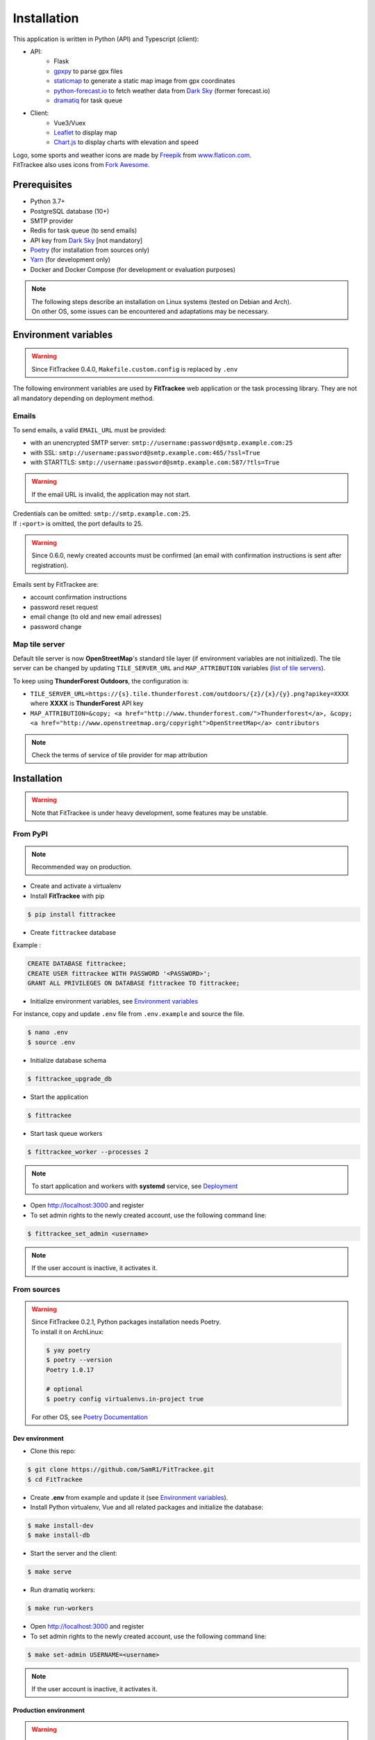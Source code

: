 Installation
############

This application is written in Python (API) and Typescript (client):

- API:
    - Flask
    - `gpxpy <https://github.com/tkrajina/gpxpy>`_ to parse gpx files
    - `staticmap <https://github.com/komoot/staticmap>`_ to generate a static map image from gpx coordinates
    - `python-forecast.io <https://github.com/ZeevG/python-forecast.io>`_ to fetch weather data from `Dark Sky <https://darksky.net>`__ (former forecast.io)
    - `dramatiq <https://flask-dramatiq.readthedocs.io/en/latest/>`_ for task queue
- Client:
    - Vue3/Vuex
    - `Leaflet <https://leafletjs.com/>`__ to display map
    - `Chart.js <https://www.chartjs.org/>`__ to display charts with elevation and speed

| Logo, some sports and weather icons are made by `Freepik <https://www.freepik.com/>`__ from `www.flaticon.com <https://www.flaticon.com/>`__.
| FitTrackee also uses icons from `Fork Awesome <https://forkaweso.me>`__.

Prerequisites
~~~~~~~~~~~~~

-  Python 3.7+
-  PostgreSQL database (10+)
-  SMTP provider
-  Redis for task queue (to send emails)
-  API key from `Dark Sky <https://darksky.net/dev>`__ [not mandatory]
-  `Poetry <https://poetry.eustace.io>`__ (for installation from sources only)
-  `Yarn <https://yarnpkg.com>`__ (for development only)
-  Docker and Docker Compose (for development or evaluation purposes)

.. note::
    | The following steps describe an installation on Linux systems (tested
      on Debian and Arch).
    | On other OS, some issues can be encountered and adaptations may be
      necessary.


Environment variables
~~~~~~~~~~~~~~~~~~~~~

.. warning::
    | Since FitTrackee 0.4.0, ``Makefile.custom.config`` is replaced by ``.env``

The following environment variables are used by **FitTrackee** web application
or the task processing library. They are not all mandatory depending on
deployment method.

.. envvar:: FLASK_APP

    | Name of the module to import at flask run.
    | ``FLASK_APP`` should contain ``$(PWD)/fittrackee/__main__.py`` with installation from sources, else ``fittrackee``.


.. envvar:: HOST

    **FitTrackee** host.

    :default: 0.0.0.0


.. envvar:: PORT

    **FitTrackee** port.

    :default: 5000


.. envvar:: APP_SETTINGS

    **FitTrackee** configuration.

    :default: fittrackee.config.ProductionConfig


.. envvar:: APP_SECRET_KEY

    **FitTrackee** secret key, must be initialized in production environment.


.. envvar:: APP_WORKERS

    Number of workers spawned by **Gunicorn**.

    :default: 1


.. envvar:: APP_LOG

    .. versionadded:: 0.4.0

    Path to log file


.. envvar:: UPLOAD_FOLDER

    .. versionadded:: 0.4.0

    Directory containing uploaded files.

    :default: `fittrackee/uploads/`

    .. danger::
        | With installation from PyPI, the directory will be located in
          **virtualenv** directory if the variable is not initialized.

.. envvar:: DATABASE_URL

    | Database URL with username and password, must be initialized in production environment.
    | For example in dev environment : ``postgresql://fittrackee:fittrackee@localhost:5432/fittrackee``

    .. warning::
        | Since `SQLAlchemy update (1.4+) <https://docs.sqlalchemy.org/en/14/changelog/changelog_14.html#change-3687655465c25a39b968b4f5f6e9170b>`__,
          engine URL should begin with `postgresql://`.

.. envvar:: DATABASE_DISABLE_POOLING

    .. versionadded:: 0.4.0

    Disable pooling if needed (when starting application with **FitTrackee** entry point and not directly with **Gunicorn**),
    see `SqlAlchemy documentation <https://docs.sqlalchemy.org/en/13/core/pooling.html#using-connection-pools-with-multiprocessing-or-os-fork>`__.

    :default: false

.. envvar:: UI_URL

    **FitTrackee** URL, needed for links in emails.


.. envvar:: EMAIL_URL

    .. versionadded:: 0.3.0

    Email URL with credentials, see `Emails <installation.html#emails>`__.

    .. warning::
        If the email URL is invalid, the application may not start.

.. envvar:: SENDER_EMAIL

    .. versionadded:: 0.3.0

    **FitTrackee** sender email address.


.. envvar:: REDIS_URL

    .. versionadded:: 0.3.0

    Redis instance used by **Dramatiq**.

    :default: local Redis instance (``redis://``)


.. envvar:: WORKERS_PROCESSES

    .. versionadded:: 0.3.0

    Number of processes used by **Dramatiq**.


.. envvar:: TILE_SERVER_URL

    .. versionadded:: 0.4.0

    | Tile server URL (with api key if needed), see `Map tile server <installation.html#map-tile-server>`__.
    | Since **0.4.9**, it's also used to generate static maps (to keep default server, see `DEFAULT_STATICMAP <installation.html#envvar-DEFAULT_STATICMAP>`__)

    :default: `https://{s}.tile.openstreetmap.org/{z}/{x}/{y}.png`


.. envvar:: MAP_ATTRIBUTION

    .. versionadded:: 0.4.0

    Map attribution (if using another tile server), see `Map tile server <installation.html#map-tile-server>`__.

    :default: `&copy; <a href="http://www.openstreetmap.org/copyright" target="_blank" rel="noopener noreferrer">OpenStreetMap</a> contributors`


.. envvar:: DEFAULT_STATICMAP 🆕

    .. versionadded:: 0.4.9

    If `True`, it keeps using default tile server to generate static maps.

    :default: False


.. envvar:: WEATHER_API_KEY

    .. versionchanged:: 0.4.0 ⚠️ replaces ``WEATHER_API``

    **Dark Sky** API key for weather data (not mandatory).


.. envvar:: VUE_APP_API_URL

    **FitTrackee** API URL, only needed in dev environment.



Emails
^^^^^^
.. versionadded:: 0.3.0

To send emails, a valid ``EMAIL_URL`` must be provided:

- with an unencrypted SMTP server: ``smtp://username:password@smtp.example.com:25``
- with SSL: ``smtp://username:password@smtp.example.com:465/?ssl=True``
- with STARTTLS: ``smtp://username:password@smtp.example.com:587/?tls=True``

.. warning::
    | If the email URL is invalid, the application may not start.

.. versionadded:: 0.5.3

| Credentials can be omitted: ``smtp://smtp.example.com:25``.
| If ``:<port>`` is omitted, the port defaults to 25.

.. warning::
     | Since 0.6.0, newly created accounts must be confirmed (an email with confirmation instructions is sent after registration).

Emails sent by FitTrackee are:

- account confirmation instructions
- password reset request
- email change (to old and new email adresses)
- password change


Map tile server
^^^^^^^^^^^^^^^
.. versionadded:: 0.4.0

Default tile server is now **OpenStreetMap**'s standard tile layer (if environment variables are not initialized).
The tile server can be changed by updating ``TILE_SERVER_URL`` and ``MAP_ATTRIBUTION`` variables (`list of tile servers <https://wiki.openstreetmap.org/wiki/Tile_servers>`__).

To keep using **ThunderForest Outdoors**, the configuration is:

- ``TILE_SERVER_URL=https://{s}.tile.thunderforest.com/outdoors/{z}/{x}/{y}.png?apikey=XXXX`` where **XXXX** is **ThunderForest** API key
- ``MAP_ATTRIBUTION=&copy; <a href="http://www.thunderforest.com/">Thunderforest</a>, &copy; <a href="http://www.openstreetmap.org/copyright">OpenStreetMap</a> contributors``

.. note::
    | Check the terms of service of tile provider for map attribution

Installation
~~~~~~~~~~~~

.. warning::
    | Note that FitTrackee is under heavy development, some features may be unstable.

From PyPI
^^^^^^^^^

.. note::
    | Recommended way on production.

- Create and activate a virtualenv

- Install **FitTrackee** with pip

.. code-block:: bash

    $ pip install fittrackee

- Create ``fittrackee`` database

Example :

.. code-block:: sql

    CREATE DATABASE fittrackee;
    CREATE USER fittrackee WITH PASSWORD '<PASSWORD>';
    GRANT ALL PRIVILEGES ON DATABASE fittrackee TO fittrackee;

- Initialize environment variables, see `Environment variables <installation.html#environment-variables>`__

For instance, copy and update ``.env`` file from ``.env.example`` and source the file.

.. code-block:: bash

    $ nano .env
    $ source .env

- Initialize database schema

.. code-block:: bash

    $ fittrackee_upgrade_db

- Start the application

.. code-block:: bash

    $ fittrackee

- Start task queue workers

.. code-block:: bash

    $ fittrackee_worker --processes 2

.. note::
    | To start application and workers with **systemd** service, see `Deployment <installation.html#deployment>`__

- Open http://localhost:3000 and register

- To set admin rights to the newly created account, use the following command line:

.. code:: bash

   $ fittrackee_set_admin <username>

.. note::
    If the user account is inactive, it activates it.

From sources
^^^^^^^^^^^^

.. warning::
    | Since FitTrackee 0.2.1, Python packages installation needs Poetry.
    | To install it on ArchLinux:

    .. code-block:: bash

        $ yay poetry
        $ poetry --version
        Poetry 1.0.17

        # optional
        $ poetry config virtualenvs.in-project true

    For other OS, see `Poetry Documentation <https://python-poetry.org/docs/#installation>`__

Dev environment
"""""""""""""""

-  Clone this repo:

.. code:: bash

   $ git clone https://github.com/SamR1/FitTrackee.git
   $ cd FitTrackee

-  Create **.env** from example and update it
   (see `Environment variables <installation.html#environment-variables>`__).

-  Install Python virtualenv, Vue and all related packages and
   initialize the database:

.. code:: bash

   $ make install-dev
   $ make install-db

-  Start the server and the client:

.. code:: bash

   $ make serve

-  Run dramatiq workers:

.. code:: bash

   $ make run-workers

- Open http://localhost:3000 and register

- To set admin rights to the newly created account, use the following command line:

.. code:: bash

   $ make set-admin USERNAME=<username>

.. note::
    If the user account is inactive, it activates it.

Production environment
""""""""""""""""""""""

.. warning::
    | Note that FitTrackee is under heavy development, some features may be unstable.

-  Download the last release (for now, it is the release v0.6.2):

.. code:: bash

   $ wget https://github.com/SamR1/FitTrackee/archive/v0.6.2.tar.gz
   $ tar -xzf v0.6.2.tar.gz
   $ mv FitTrackee-0.6.2 FitTrackee
   $ cd FitTrackee

-  Create **.env** from example and update it
   (see `Environment variables <installation.html#environment-variables>`__).

-  Install Python virtualenv and all related packages:

.. code:: bash

   $ make install-python

-  Initialize the database (**after updating** ``db/create.sql`` **to change
   database credentials**):

.. code:: bash

   $ make install-db

-  Start the server and dramatiq workers:

.. code:: bash

   $ make run

- Open http://localhost:5000 and register

- To set admin rights to the newly created account, use the following command line:

.. code:: bash

   $ make set-admin USERNAME=<username>

.. note::
    If the user account is inactive, it activates it.

Upgrade
~~~~~~~

.. warning::
    | Before upgrading, make a backup of all data:
    | - database (with `pg_dump <https://www.postgresql.org/docs/11/app-pgdump.html>`__ for instance)
    | - upload directory (see `Environment variables <installation.html#environment-variables>`__)


From PyPI
^^^^^^^^^

- Stop the application and activate the virtualenv

- Upgrade with pip

.. code-block:: bash

    $ pip install -U fittrackee

- Update environment variables if needed and source environment variables file

.. code-block:: bash

    $ nano .env
    $ source .env

- Upgrade database if needed (see changelog for migrations):

.. code-block:: bash

    $ fittrackee_upgrade_db

- Restart the application and task queue workers.


From sources
^^^^^^^^^^^^

Dev environment
"""""""""""""""

- Stop the application and pull the repository:

.. code:: bash

   $ git pull

- Update **.env** if needed (see `Environment variables <installation.html#environment-variables>`__).

- Upgrade packages:

.. code:: bash

   $ make install-dev

- Upgrade database if needed (see changelog for migrations):

.. code:: bash

   $ make upgrade-db

- Restart the server:

.. code:: bash

   $ make serve

-  Run dramatiq workers:

.. code:: bash

   $ make run-workers

Prod environment
""""""""""""""""

- Stop the application

- Change to the directory where FitTrackee directory is located

- Download the last release (for now, it is the release v0.6.2) and overwrite existing files:

.. code:: bash

   $ wget https://github.com/SamR1/FitTrackee/archive/v0.6.2.tar.gz
   $ tar -xzf v0.6.2.tar.gz
   $ cp -R FitTrackee-0.6.2/* FitTrackee/
   $ cd FitTrackee

- Update **.env** if needed (see `Environment variables <installation.html#environment-variables>`__).

- Upgrade packages:

.. code:: bash

   $ make install-dev

- Upgrade database if needed (see changelog for migrations):

.. code:: bash

   $ make upgrade-db

- Restart the server and dramatiq workers:

.. code:: bash

   $ make run


Deployment
~~~~~~~~~~

There are several ways to start **FitTrackee** web application and task queue
library.
One way is to use a **systemd** services and **Nginx** to proxy pass to **Gunicorn**.

Examples (to update depending on your application configuration and given distribution):

- for application: ``fittrackee.service``

.. code-block::

    [Unit]
    Description=FitTrackee service
    After=network.target
    After=postgresql.service
    After=redis.service
    StartLimitIntervalSec=0

    [Service]
    Type=simple
    Restart=always
    RestartSec=1
    User=<USER>
    StandardOutput=syslog
    StandardError=syslog
    SyslogIdentifier=fittrackee
    Environment="APP_SECRET_KEY="
    Environment="APP_LOG="
    Environment="UPLOAD_FOLDER="
    Environment="DATABASE_URL="
    Environment="UI_URL="
    Environment="EMAIL_URL="
    Environment="SENDER_EMAIL="
    Environment="REDIS_URL="
    Environment="TILE_SERVER_URL="
    Environment="MAP_ATTRIBUTION="
    Environment="WEATHER_API_KEY="
    WorkingDirectory=/home/<USER>/<FITTRACKEE DIRECTORY>
    ExecStart=/home/<USER>/<FITTRACKEE DIRECTORY>/.venv/bin/gunicorn -b 127.0.0.1:5000 "fittrackee:create_app()" --error-logfile /home/<USER>/<FITTRACKEE DIRECTORY>/gunicorn.log
    Restart=always

    [Install]
    WantedBy=multi-user.target

.. note::
    More information on `Gunicorn documentation <https://docs.gunicorn.org/en/stable/deploy.html>`__

- for task queue workers: ``fittrackee_workers.service``

.. code-block::

    [Unit]
    Description=FitTrackee task queue service
    After=network.target
    After=postgresql.service
    After=redis.service
    StartLimitIntervalSec=0

    [Service]
    Type=simple
    Restart=always
    RestartSec=1
    User=<USER>
    StandardOutput=syslog
    StandardError=syslog
    SyslogIdentifier=fittrackee_workers
    Environment="FLASK_APP=fittrackee"
    Environment="APP_SECRET_KEY="
    Environment="APP_LOG="
    Environment="UPLOAD_FOLDER="
    Environment="DATABASE_URL="
    Environment="UI_URL="
    Environment="EMAIL_URL="
    Environment="SENDER_EMAIL="
    Environment="REDIS_URL="
    WorkingDirectory=/home/<USER>/<FITTRACKEE DIRECTORY>
    ExecStart=/home/<USER>/<FITTRACKEE DIRECTORY>/.venv/bin/flask worker --processes <NUMBER OF PROCESSES>
    Restart=always

    [Install]
    WantedBy=multi-user.target

- **Nginx** configuration:

.. code-block::

    server {
        listen 443 ssl http2;
        server_name example.com;
        ssl_certificate fullchain.pem;
        ssl_certificate_key privkey.pem;

        location / {
            proxy_pass http://127.0.0.1:5000;
            proxy_redirect    default;
            proxy_set_header  Host $host;
            proxy_set_header  X-Real-IP $remote_addr;
            proxy_set_header  X-Forwarded-For $proxy_add_x_forwarded_for;
            proxy_set_header  X-Forwarded-Host $server_name;
        }
    }

    server {
        listen 80;
        server_name example.com;
        location / {
            return 301 https://example.com$request_uri;
        }
    }

.. note::
    If needed, update configuration to handle larger files (see `client_max_body_size <https://nginx.org/en/docs/http/ngx_http_core_module.html#client_max_body_size>`_).


Docker
~~~~~~

Installation
^^^^^^^^^^^^

.. versionadded:: 0.4.4

For evaluation purposes, docker files are available, installing **FitTrackee** from **sources**.

- To install **FitTrackee** with database initialisation and run the application and dramatiq workers:

.. code-block:: bash

    $ git clone https://github.com/SamR1/FitTrackee.git
    $ cd FitTrackee
    $ make docker-build docker-run docker-init

Open http://localhost:5000 and register.

Open http://localhost:8025 to access `MailHog interface <https://github.com/mailhog/MailHog>`_ (email testing tool)

- To set admin rights to the newly created account, use the following command line:

.. code:: bash

   $ make docker-set-admin USERNAME=<username>

.. note::
    If the user account is inactive, it activates it.

- To stop **Fittrackee**:

.. code-block:: bash

    $ make docker-stop

- To start **Fittrackee** (application and dramatiq workers):

.. code-block:: bash

    $ make docker-run-all


- To run shell inside **Fittrackee** container:

.. code-block:: bash

    $ make docker-shell


Development
^^^^^^^^^^^

.. versionadded:: 0.5.0

- an additional step is needed to install `fittrackee_client`

.. code-block:: bash

    $ make docker-build-client

- to start **FitTrackee** with client dev tools:

.. code-block:: bash

    $ make docker-serve-client

Open http://localhost:3000

.. note::
    Some environment variables need to be updated like `UI_URL`